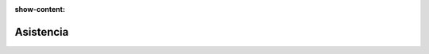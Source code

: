 :show-content:

=====================
Asistencia
=====================
..
   .. image:: asistencia/asistencia.svg
      :align: center
      :width: 150
      :alt: Chat